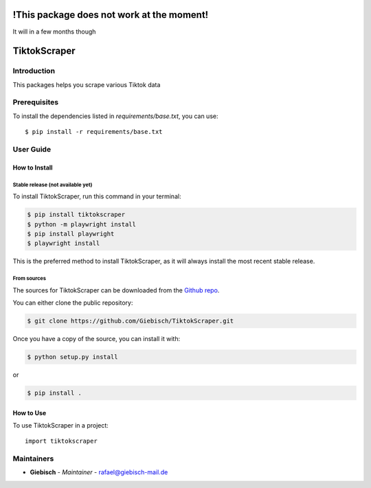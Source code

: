 !This package does not work at the moment!
==========================================
It will in a few months though

TiktokScraper
=============

Introduction
------------
This packages helps you scrape various Tiktok data

Prerequisites
-------------
To install the dependencies listed in `requirements/base.txt`, you can use::

    $ pip install -r requirements/base.txt

User Guide
----------

How to Install
++++++++++++++

Stable release (not available yet)
``````````````````````````````````

To install TiktokScraper, run this command in your terminal:

.. code-block:: console

    $ pip install tiktokscraper
    $ python -m playwright install
    $ pip install playwright
    $ playwright install

This is the preferred method to install TiktokScraper, as it will always install the most recent stable release.


From sources
````````````

The sources for TiktokScraper can be downloaded from the `Github repo <https://github.com/Giebisch/TiktokScraper>`_.

You can either clone the public repository:

.. code-block:: console

    $ git clone https://github.com/Giebisch/TiktokScraper.git

Once you have a copy of the source, you can install it with:

.. code-block:: console

    $ python setup.py install

or

.. code-block:: console

    $ pip install .

How to Use
++++++++++

To use TiktokScraper in a project::

    import tiktokscraper

Maintainers
-----------

..
    TODO: List here the people responsible for the development and maintaining of this project.
    Format: **Name** - *Role/Responsibility* - Email

* **Giebisch** - *Maintainer* - `rafael@giebisch-mail.de <mailto:rafael@giebisch-mail.de?subject=[GitHub]TiktokScraper>`_